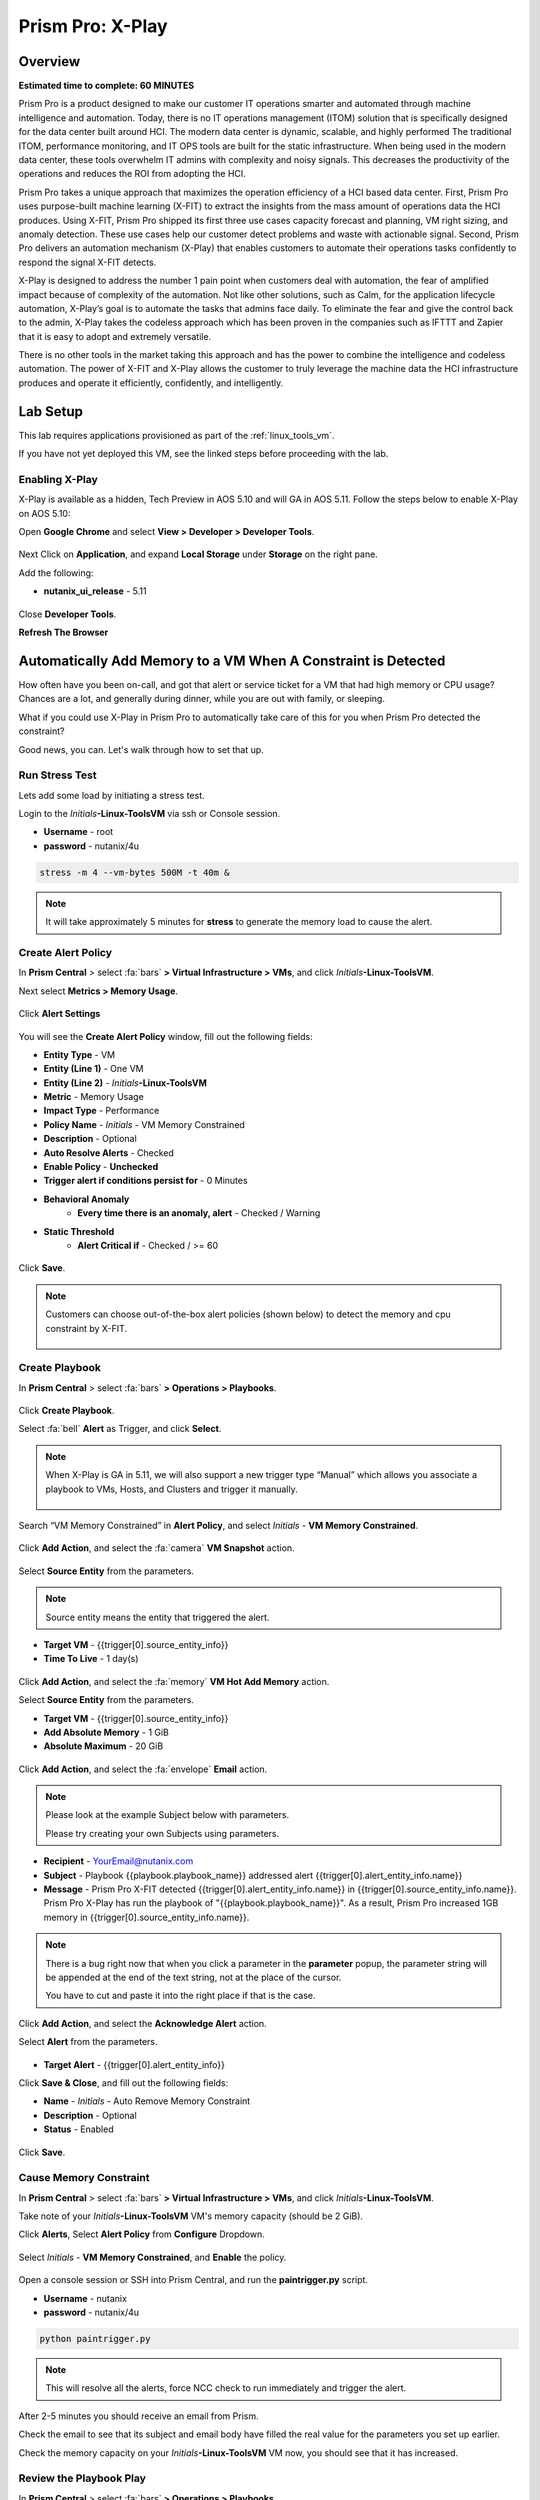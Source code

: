 .. _xplay:

------------------------
Prism Pro: X-Play
------------------------

Overview
++++++++

**Estimated time to complete: 60 MINUTES**

Prism Pro is a product designed to make our customer IT operations smarter and automated through machine intelligence and automation.
Today, there is no IT operations management (ITOM) solution that is specifically designed for the data center built around HCI.
The modern data center is dynamic, scalable, and highly performed
The traditional ITOM, performance monitoring, and IT OPS tools are built for the static infrastructure.
When being used in the modern data center, these tools overwhelm IT admins with complexity and noisy signals.
This decreases the productivity of the operations and reduces the ROI from adopting the HCI.

Prism Pro takes a unique approach that maximizes the operation efficiency of a HCI based data center.
First, Prism Pro uses purpose-built machine learning (X-FIT) to extract the insights from the mass amount of operations data the HCI produces.
Using X-FIT, Prism Pro shipped its first three use cases capacity forecast and planning, VM right sizing, and anomaly detection.
These use cases help our customer detect problems and waste with actionable signal.
Second, Prism Pro delivers an automation mechanism (X-Play) that enables customers to automate their operations tasks confidently to respond the signal X-FIT detects.

X-Play is designed to address the number 1 pain point when customers deal with automation, the fear of amplified impact because of complexity of the automation.
Not like other solutions, such as Calm, for the application lifecycle automation, X-Play’s goal is to automate the tasks that admins face daily.
To eliminate the fear and give the control back to the admin, X-Play takes the codeless approach which has been proven in the companies such as IFTTT and Zapier that it is easy to adopt and extremely versatile.

There is no other tools in the market taking this approach and has the power to combine the intelligence and codeless automation.
The power of X-FIT and X-Play allows the customer to truly leverage the machine data the HCI infrastructure produces and operate it efficiently, confidently, and intelligently.


Lab Setup
+++++++++

This lab requires applications provisioned as part of the :ref:`linux_tools_vm`.

If you have not yet deployed this VM, see the linked steps before proceeding with the lab.

Enabling X-Play
...............

X-Play is available as a hidden, Tech Preview in AOS 5.10 and will GA in AOS 5.11. Follow the steps below to enable X-Play on AOS 5.10:

Open **Google Chrome** and select **View > Developer > Developer Tools**.

.. figure:: images/xplay_42.png

Next Click on **Application**, and expand **Local Storage** under **Storage** on the right pane.

Add the following:

- **nutanix_ui_release**  - 5.11

.. figure:: images/xplay_43.png

Close **Developer Tools**.

**Refresh The Browser**

Automatically Add Memory to a VM When A Constraint is Detected
++++++++++++++++++++++++++++++++++++++++++++++++++++++++++++++

How often have you been on-call, and got that alert or service ticket for a VM that had high memory or CPU usage?
Chances are a lot, and generally during dinner, while you are out with family, or sleeping.

What if you could use X-Play in Prism Pro to automatically take care of this for you when Prism Pro detected the constraint?

Good news, you can. Let's walk through how to set that up.

Run Stress Test
...............

Lets add some load by initiating a stress test.

Login to the *Initials*\ **-Linux-ToolsVM** via ssh or Console session.

- **Username** - root
- **password** - nutanix/4u

.. code-block:: bash

  stress -m 4 --vm-bytes 500M -t 40m &

.. note::

  It will take approximately 5 minutes for **stress** to generate the memory load to cause the alert.

Create Alert Policy
...................

In **Prism Central** > select :fa:`bars` **> Virtual Infrastructure > VMs**, and click *Initials*\ **-Linux-ToolsVM**.

Next select **Metrics > Memory Usage**.

.. figure:: images/xplay_01.png

Click **Alert Settings**

.. figure:: images/xplay_02.png

You will see the  **Create Alert Policy** window, fill out the following fields:

- **Entity Type** - VM
- **Entity (Line 1)** - One VM
- **Entity (Line 2)** - *Initials*\ **-Linux-ToolsVM**
- **Metric** - Memory Usage
- **Impact Type** - Performance
- **Policy Name** - *Initials* - VM Memory Constrained
- **Description** - Optional
- **Auto Resolve Alerts** - Checked
- **Enable Policy** - **Unchecked**
- **Trigger alert if conditions persist for** - 0 Minutes

- **Behavioral Anomaly**
    - **Every time there is an anomaly, alert** - Checked / Warning

- **Static Threshold**
    - **Alert Critical if** - Checked / >= 60

.. figure:: images/xplay_03.png

Click **Save**.

.. note::

  Customers can choose out-of-the-box alert policies (shown below) to detect the memory and cpu constraint by X-FIT.

  .. figure:: images/xplay_04.png

Create Playbook
...............

In **Prism Central** > select :fa:`bars` **> Operations > Playbooks**.

.. figure:: images/xplay_05.png

Click **Create Playbook**.

Select :fa:`bell` **Alert** as Trigger, and click **Select**.

.. figure:: images/xplay_06.png

.. note::

  When X-Play is GA in 5.11, we will also support a new trigger type “Manual” which allows you associate a playbook to VMs, Hosts, and Clusters and trigger it manually.

  .. figure:: images/xplay_07.png

Search “VM Memory Constrained” in **Alert Policy**, and select *Initials* - **VM Memory Constrained**.

.. figure:: images/xplay_08.png

Click **Add Action**, and select the :fa:`camera` **VM Snapshot** action.

.. figure:: images/xplay_09.png

Select **Source Entity** from the parameters.

.. figure:: images/xplay_10.png

.. note::

  Source entity means the entity that triggered the alert.

- **Target VM** - {{trigger[0].source_entity_info}}
- **Time To Live**  - 1 day(s)

.. figure:: images/xplay_11.png

Click **Add Action**, and select the :fa:`memory` **VM Hot Add Memory** action.

Select **Source Entity** from the parameters.

- **Target VM** - {{trigger[0].source_entity_info}}
- **Add Absolute Memory** - 1 GiB
- **Absolute Maximum** -  20 GiB

.. figure:: images/xplay_12.png

Click **Add Action**, and select the :fa:`envelope` **Email** action.

.. note::

  Please look at the example Subject below with parameters.

  Please try creating your own Subjects using parameters.

- **Recipient** - YourEmail@nutanix.com
- **Subject** - Playbook {{playbook.playbook_name}} addressed alert {{trigger[0].alert_entity_info.name}}
- **Message** - Prism Pro X-FIT detected  {{trigger[0].alert_entity_info.name}} in {{trigger[0].source_entity_info.name}}.  Prism Pro X-Play has run the playbook of "{{playbook.playbook_name}}". As a result, Prism Pro increased 1GB memory in {{trigger[0].source_entity_info.name}}.

.. note::

  There is a bug right now that when you click a parameter in the **parameter** popup, the parameter string will be appended at the end of the text string, not at the place of the cursor.

  You have to cut and paste it into the right place if that is the case.

.. figure:: images/xplay_13.png

Click **Add Action**, and select the **Acknowledge Alert** action.

Select **Alert** from the parameters.

.. figure:: images/xplay_14.png

- **Target Alert**  - {{trigger[0].alert_entity_info}}

Click **Save & Close**, and fill out the following fields:

- **Name**  - *Initials* - Auto Remove Memory Constraint
- **Description** - Optional
- **Status**  - Enabled

.. figure:: images/xplay_15.png

Click **Save**.

Cause Memory Constraint
.......................

In **Prism Central** > select :fa:`bars` **> Virtual Infrastructure > VMs**, and click *Initials*\ **-Linux-ToolsVM**.

Take note of your *Initials*\ **-Linux-ToolsVM** VM's memory capacity (should be 2 GiB).

Click **Alerts**, Select **Alert Policy** from **Configure** Dropdown.

.. figure:: images/xplay_16.png

Select *Initials* - **VM Memory Constrained**, and **Enable** the policy.

.. figure:: images/xplay_17.png

Open a console session or SSH into Prism Central, and run the **paintrigger.py** script.

- **Username** - nutanix
- **password** - nutanix/4u

.. code-block:: bash

  python paintrigger.py

.. note::

  This will resolve all the alerts, force NCC check to run immediately and trigger the alert.

After 2-5 minutes you should receive an email from Prism.

Check the email to see that its subject and email body have filled the real value for the parameters you set up earlier.

Check the memory capacity on your *Initials*\ **-Linux-ToolsVM** VM now, you should see that it has increased.

Review the Playbook Play
........................

In **Prism Central** > select :fa:`bars` **> Operations > Playbooks**.

Select your *Initials* - **Auto Remove Memory Constraint**, and **disable** it.

Click **Plays**.

You should see that a Play has just completed.

Click the Play, and examine the details.

.. figure:: images/xplay_18.png

Reset VM Memory
...............

Change your *Initials*\ **-Linux-ToolsVM** memory back to 2gb.

Reduce CPU Capacity For A VM During A Maintenance Window
++++++++++++++++++++++++++++++++++++++++++++++++++++++++

X-Fit in Prism Pro utilizes Machine Learning to continually analyze the environment.

This is helpful to detect resource constraints, such as our memory constraint in the last lab, as well as inefficiencies.

Inefficiencies could be Virtual Machines with over provisioned vCPU or Memory.

In this exercise we will create a playbook to take care of over-provisioned CPU.

Create Alert Policy
...................

In **Prism Central** > select :fa:`bars` **> Activity > Alerts**, and Select **Alert Policy** from **Configure** Dropdown.

Click **+ New Alert Policy**

.. figure:: images/xplay_19.png

You will see the  **Create Alert Policy** window, fill out the following fields:

- **Entity Type** - VM
- **Entity (Line 1)** - One VM
- **Entity (Line 2)** - *Initials*\ **-Linux-ToolsVM**
- **Metric** - CPU Usage
- **Impact Type** - Performance
- **Policy Name** - *Initials* - VM CPU Overprovisioned
- **Description** - Optional
- **Auto Resolve Alerts** - Checked
- **Enable Policy** - **Unchecked**
- **Trigger alert if conditions persist for** - 0 Minutes

- **Static Threshold**
    - **Alert Critical if** - Checked / <= 30

.. figure:: images/xplay_20.png

Click **Save**.

.. note::

  Customers can choose out-of-the-box alert policies (shown below) to detect the overprovisioned memory and cpu by X-FIT.

Create Playbook
...............

In **Prism Central** > select :fa:`bars` **> Operations > Playbooks**.

Click **Create Playbook**.

Select :fa:`bell` **Alert** as Trigger, and click **Select**.

Search “VM CPU Overprovisioned” in **Alert Policy**, and select *Initials* - **VM CPU Overprovisioned**.

Click **Add Action**, and select the :fa:`power-off` **Power Off VM** action.

Select **Source Entity** from the parameters.

- **Target VM** - {{trigger[0].source_entity_info}}
- **Type of Power Off Action**  - Power Off

Click **Add Action**, and select the **VM Reduce CPU** action.

Select **Source Entity** from the parameters.

- **Target VM** - {{trigger[0].source_entity_info}}
- **vCPUs to Remove**  - 1
- **Minimum Number of vCPUs**  - 1
- **Cores per vCPU to Remove**  - Leave Blank
- **Minimum Number of Cores per vCPU**  - Leave Blank

  .. figure:: images/xplay_21.png

Click **Add Action**, and select the :fa:`power-off` **Power On VM** action.

Select **Source Entity** from the parameters.

- **Target VM** - {{trigger[0].source_entity_info}}

Click **Add Action**, and select the :fa:`envelope` **Email** action.

.. note::

  Please look at the example Subject below with parameters.

  Please try creating your own Subjects using parameters.

- **Recipient** - YourEmail@nutanix.com
- **Subject** - Playbook {{playbook.playbook_name}} downsized  {{trigger[0].source_entity_info.name}}
- **Message** - Prism Pro's X-FIT detected that  {{trigger[0].source_entity_info.name}} is overprovisioned.  Prism Pro's X-Play has run the playbook of "{{playbook.playbook_name}}". As a result, Prism Pro downsized {{trigger[0].source_entity_info.name}}.

Many times, you can’t just power off the VM to do the resizing during the production time.

X-Play provides a way for the user to specify the time window where the actions can be executed.

Click **Restrict**.

.. figure:: images/xplay_22.png

Set up the start time about 5 minutes after your current time.

.. figure:: images/xplay_23.png

Click **Set Restriction**.

The **Restrict** label will change to **Restriction Set**. If you hover the mouse, you will see the schedule you just set.

.. note::

  The step above illustrate the way you can achieve this in 5.10 early access. However we made a major enhancement in 5.11.

  You will see three action types that will replace and enhance the “restrict” in 5.10, **Wait for Some Time** / **Wait for Some Time / Wait until Day of Month / Wait until Day of Week**.

  .. figure:: images/xplay_24.png

  .. figure:: images/xplay_25.png

  .. figure:: images/xplay_26.png

  These action types can be used just any other regular action type in any part of the Playbook.
  It helps unlock not only the maintenance window setting but also allow for human approval process for playbook execution.

Click **Save & Close**, and fill out the following fields:

- **Name**  - *Initials* - Reduce VM CPU
- **Description** - Optional
- **Status**  - Enabled

Click **Save**.

Cause CPU Over-Provision
........................

In **Prism Central** > select :fa:`bars` **> Virtual Infrastructure > VMs**, and click *Initials*\ **-Linux-ToolsVM**.

Take note of your *Initials*\ **-Linux-ToolsVM** VM's CPU Cores (should be 2).

Click **Alerts**, Select **Alert Policy** from **Configure** Dropdown.

Select *Initials* - **VM CPU Overprovisioned**, and **Enable** the policy.

Open a console session or SSH into Prism Central, and run the **paintrigger.py** script.

- **Username** - nutanix
- **password** - nutanix/4u

.. code-block:: bash

  python paintrigger.py

.. note::

  This will resolve all the alerts, force NCC check to run immediately and trigger the alert.

In **Prism Central** > select :fa:`bars` **> Operations > Playbooks**.

Select your *Initials* - **Reduce VM CPU -**, and Click **Plays**.

You should see that there is a play with your playbook name is in **scheduled** status.

Wait for 1-2 minutes past the start time you set earlier, and you should receive an email from Prism.

Check the email to see that its subject and email body have filled the real value for the parameters you set up earlier.

Check the CPU Cores on your *Initials*\ **-Linux-ToolsVM** VM now, you should now see the **Virtual CPU Count** is “1” (instead of “2”).

This means that the trigger happened and the rest of the play is waiting for the window to execute. You can select this play and abort it (from the action button).

Review the Playbook Play
........................

In **Prism Central** > select :fa:`bars` **> Operations > Playbooks**.

Select your *Initials* - **Reduce VM CPU**, and **disable** it.

Click **Plays**.

You should see that the Play has just completed.

Click the Play, and examine the details.

Things to do Next
+++++++++++++++++

As you can see, X-Play paired with X-Fit is very powerful.

You can go to “Action Gallery” page and familiarize yourself with all the out-of-the-box Actions, and see all the possible things you can do.

In **Prism Central** > select :fa:`bars` **> Operations > Actions Gallery**.

.. figure:: images/xplay_27.png


Use X-Play with Other Nutanix Products
++++++++++++++++++++++++++++++++++++++

Let's see how we can use X-Play with other Nutanix products by creatinga playbook to automatically quarantine a bully VM.

Login to the *Initials*\ **-Linux-ToolsVM** via ssh or Console session.

- **Username** - root
- **password** - nutanix/4u

Make sure NODE_PATH has the global nodejs module directory by running the following command to set it:

.. code-block:: bash

  export NODE_PATH=/usr/lib/node_modules

Download the :download:`processapi.js <processapi.js>` file.

.. code-block:: bash

  curl -L https://s3.amazonaws.com/get-ahv-images/processapi.js -o processapi.js

Modify the PC IP address and username/password in the script.

.. code-block:: bash

  sed -i 's/127.0.0.1/<*your PC IP*>/g' processapi.js

  sed -i 's/pc user/admin/g' processapi.js

  sed -i 's/pc password/<*your PC password*>/g' processapi.js

Start the nodejs server

.. code-block:: bash

  node processapi.js&

Run the stress command to simulate the IO load

.. code-block:: bash

  stress -d 2

Let it keep running until you complete this section.

Create Alert Policy
...................

In **Prism Central** > select :fa:`bars` **> Activity > Alerts**, and Select **Alert Policy** from **Configure** Dropdown.

Click **+ New Alert Policy**

You will see the  **Create Alert Policy** window, fill out the following fields:

- **Entity Type** - VM
- **Entity (Line 1)** - One VM
- **Entity (Line 2)** - *Initials*\ **-Linux-ToolsVM**
- **Metric** - Controller IO Bandwidth
- **Impact Type** - Performance
- **Policy Name** - *Initials* - Bully VM
- **Description** - Optional
- **Auto Resolve Alerts** - Checked
- **Enable Policy** - **Unchecked**
- **Trigger alert if conditions persist for** - 0 Minutes

- **Behavioral Anomaly**
    - **Every time there is an anomaly, alert** - Checked / Warning

- **Static Threshold**
    - **Alert Critical if** - Checked / >= 250

.. figure:: images/xplay_28.png

Click **Save**.

.. note::

  Customers can choose out-of-the-box alert policies (shown below) to detect the bully VM by X-FIT.

Create Custom REST API Action
.............................

In **Prism Central** > select :fa:`bars` **> Operations > Actions Gallery**.

Select **REST API** action, and then select **Clone** from the **Action** dropdown.

.. figure:: images/xplay_29.png

Fill in the following fields:

- **Name**  - *Initials* - Quarantine a VM
- **Description** - Quarantine a VM using Flow API
- **Method**  - PUT
- **URL** - https://*<your PC IP>*:9440/api/nutanix/v3/vms/{{trigger[0].source_entity_info.uuid}}
- **Request Headers** - Content-Type: application/json

.. figure:: images/xplay_30.png

Click **Copy**.

Create Playbook
...............

In **Prism Central** > select :fa:`bars` **> Operations > Playbooks**.

Click **Create Playbook**.

Select :fa:`bell` **Alert** as Trigger, and click **Select**.

Search “Bully VM” in **Alert Policy**, and select *Initials* - **Bully VM**.

Click **Add Action**, and select the :fa:`terminal` **REST API** action.

- **Method**  - GET
- **URL** - http://<IP of *Initial*-Linux-toolsVM>:3000/vm/{{trigger[0].source_entity_info.uuid}}

.. note::

  There is a bug in 5.10 that you have to click the “GET” in the drop list once even though “GET” is shown as the default value)

Click **Add Action**, and select the :fa:`terminal` *Initials* - **Quarantine a VM** action.

.. note::

  There is a bug in 5.10 where the title of this action still shows as “REST API”. In 5.11 GA, you will see the title as you specified earlier.

Click **Parameters** and select **Response Body** into the request body field.

.. figure:: images/xplay_31.png

Fill in the username and password for your Prism Central.

Click **Add Action**, and select the **Acknowledge Alert** action.

Select **Alert** from the parameters.

- **Target Alert**  - {{trigger[0].alert_entity_info}}

Click **Save & Close**, and fill out the following fields:

- **Name**  - *Initials* - Auto Quarantine A Bully VM
- **Description** - Optional
- **Status**  - Enabled

Click **Save**.

Cause Bully VM Condition
........................

In **Prism Central** > select :fa:`bars` **> Virtual Infrastructure > VMs**, and click *Initials*\ **-Linux-ToolsVM**.

Click **Categories**, and make sure it is not currently quarantined and associated with any categories.

In **Prism Central** > select :fa:`bars` **> Activity > Alerts**, and Select **Alert Policy** from **Configure** Dropdown.

Select *Initials* - **Bully VM**, and **Enable** the policy.

Open a console session or SSH into Prism Central, and run the **paintrigger.py** script.

- **Username** - nutanix
- **password** - nutanix/4u

.. code-block:: bash

  python paintrigger.py

.. note::

  This will resolve all the alerts, force NCC check to run immediately and trigger the alert.

After 1-2 minutes check *Initials*\ **-Linux-ToolsVM**, you should now see the VM is quarantined.

Cleanup Bully VM Condition
..........................

Un-quarantine your *Initials*\ **-Linux-ToolsVM**.

In **Prism Central** > select :fa:`bars` **> Operations > Playbooks**.

Click the *Initials* - **Auto Quarantine A Bully VM** playbook, and click the **Disable** button.

Click the **Play** tab, you should see that a play has just completed.

If the terminal session is broken (due to the quarantine), log in to *Initial*-**Linux-ToolsVM** to kill the node and stress processes.

(Optional) Endless Possibilities Using APIs
+++++++++++++++++++++++++++++++++++++++++++

This lab will show how you can easily include 3rd party tools into the X-Play.

We will using IFTTT as the example of the 3rd party tool to send a Slack message when an alert is detected. You can extend this use case to ServiceNow or other tools.

Before we setup IFTTT, ensure your *initial*-**Linux-ToolsVM** has memory size of 2gb, and if not change it to 2GB (power off, update, and power on).

If not still logged in, Login to the *Initials*\ **-Linux-ToolsVM** via ssh or Console session.

Run stress again to generate load.

.. code-block:: bash

  stress -m 4 --vm-bytes 500M

.. note::

  It will take roughly 5min for Stress to generate the memory load to cause the alert.

Setup IFTTT
...........

Go to https://ifttt.com/, log in and search **Webhooks**.

.. note::

  If you don’t have an IFTTT (ifttt.com) account, please register one.

Click on Services, then select **Webhooks**.

.. figure:: images/xplay_32.png

Click **Connect**.

.. figure:: images/xplay_33.png

Once you connect it, Click the **Settings** button at the top right.

.. figure:: images/xplay_34.png

Copy the URL shown in the setting page.

The URL is similar to this. *https://maker.ifttt.com/use/xxxxxyyyyzzz*

Paste that URL into a new browser tab, and go to the page. The page that opens will show your unique webhook address.

The URL is something like this. https://maker.ifttt.com/trigger/{event}/with/key/xxxxxyyyzzz

.. note::

  Take note of the address, as this is what we will be targeting in the X-Play REST API action later.

Now you can create your own applet that will be triggered when it is called from X-Play.

In the original browser tab, click on **My Applets** (or go to https://ifttt.com/my_applets).

Click “New Applet”

.. figure:: images/xplay_35.png

Click **+this**.

This is where you will set up the webhook URL that X-Play can trigger.

.. figure:: images/xplay_36.png

Search and click **Webhooks**.

.. figure:: images/xplay_37.png

Click **Receive a web request**.

Fill your event name. This name will be part of the webhook url that you got earler.

For example, if the event name is **xplay**, the webhook URL you will use in X-Play will be something like this:

*https://maker.ifttt.com/trigger/xplay/with/key/xxxxxyyyzzz*

.. figure:: images/xplay_38.png

Click **Create trigger**.

You can now create the **+that** to decide what you are going to do in this applet.

You can use your imagination here. There are over 600 services you can choose here.
For example, you can call your cell phone, send you an calendar event, send a text message, or even open your garage door (**Strongly discouraged**).

If you are familiar with Zapier, you can also use that instead of IFTTT.
Zapier can connect to over 1000 services, including Salesforce, PagerDuty, and many enterprise applications.

For this lab we are using its Slack service as an example. You are free and **encouraged** to choose any other service in this step.

.. note::

  X-Play also includes a native Slack action out of the box.

Click **+that**.

Search and click **Slack**.

.. note::

  If you choose any other service, it will be the similar to the following steps.

Click **Connect**.

When prompted, sign into Slack.

Click **Post to channel** and fill in the channel and message.

You have three values can pass from from X-Play to IFTTT.
In this example, Value 1 is the Alert name, Value 2 is the VM name, and Value 3 is the Playbook name. Click “Add Ingredient” is where you insert the parameters of “Value 1/Value 2/Value 3”.

Fill in the Following:

- **Which channel** - Direct Messages & @yourSlackHandle
- **Message** - Nutanix X-FIT just detected an issue of {{Value1}} in {{Value2}} VM. Playbook "{{Value3}}" has increased its memory by 1GB. -- This message was sent by Prism Pro on {{OccurredAt}}.
- **Title** - Nutanix Prism Pro just fixed an issue for you.

.. figure:: images/xplay_39.png

Click **Create Action**, then click **Finish**.

Now you have an IFTTT applet that can be called from X-Play through Webhook

Create Custom REST API Action
.............................

In **Prism Central** > select :fa:`bars` **> Operations > Actions Gallery**.

Select **REST API** action, and then select **Clone** from the **Action** dropdown.

Fill in the following fields:

- **Name**  - *Initials* - Slack an X-Play Message by IFTTT
- **Description** - Using with IFTTT
- **Method**  - Post
- **URL** - Your IFTTT URL, will be something like this *https://maker.ifttt.com/trigger/xplay/with/key/xxxxxyyyzzz*
- **Request Body**  - { "value1": "{{trigger[0].alert_entity_info.name}}", "value2": "{{trigger[0].source_entity_info.name}}", "value3": "{{playbook.playbook_name}}" }
- **Request Headers** - Content-Type: application/json

.. figure:: images/xplay_40.png

Click **Copy**.

Create Playbook
...............

In **Prism Central** > select :fa:`bars` **> Operations > Playbooks**.

Select *Initials* - **Auto Remove Memory Constraint** created in the earlier lab, and click **Update** from the **Action** dropdown.

Click :fa:`ellipsis-v` next to the action **Email** and then choose **Add Action Before**.

.. figure:: images/xplay_41.png

Select the :fa:`terminal` *Initials* - **Slack an X-Play Message by IFTTT** action.

Click **Save & Close**

Toggle to **Enabled**, and click **Save**.

Cause Memory Constraint
.......................

In **Prism Central** > select :fa:`bars` **> Virtual Infrastructure > VMs**, and click *Initials*\ **-Linux-ToolsVM**.

Take note of your *Initials*\ **-Linux-ToolsVM** VM's memory capacity (should be 2 GiB).

Click **Alerts**, Select **Alert Policy** from **Configure** Dropdown.

Select *Initials* - **VM Memory Constrained**, and **Enable** the policy.

Open a console session or SSH into Prism Central, and run the **paintrigger.py** script.

- **Username** - nutanix
- **password** - nutanix/4u

.. code-block:: bash

  python paintrigger.py

.. note::

  This will resolve all the alerts, force NCC check to run immediately and trigger the alert.

After 2-5 minutes you should receive an email from Prism.

You also should receive the Slack message. Check the message content.

Check the memory capacity on your *Initials*\ **-Linux-ToolsVM** VM now, you should see that it has increased.

Review the Playbook Play
........................

In **Prism Central** > select :fa:`bars` **> Operations > Playbooks**.

Select your *Initials* - **Auto Remove Memory Constraint**, and **disable** it.

Click **Plays**.

You should see that a Play has just completed.

Click the Play, and examine the details.

Reset VM Memory
...............

Change your *Initials*\ **-Linux-ToolsVM** memory back to 2gb.

Takeaways
+++++++++

What are the key things you should know about **Prism Pro: XPlay**?

- Prism Pro is our solution to make IT OPS smarter and automated. It covers the IT OPS process ranging from intelligent detection to automated remediation.

- X-FIT is our machine learning engine to support smart IT OPS, including forecast, anomaly detection, and inefficiency detection.

- X-Play, the IFTTT for the enterprise, is our engine to enable the automation of daily operations tasks.

- X-Play enables admins to confidently automate their daily tasks within minutes.

Getting Connected
+++++++++++++++++

Have a question about **Prism Pro: XPlay**? Please reach out to the resources below:

+---------------------------------------------------------------------------------+
|  X-Play Product Contacts                                                        |
+================================+================================================+
|  Slack Channel                 |  #Prism-Pro                                    |
+--------------------------------+------------------------------------------------+
|  Product Manager               |  Harry Yang, harry.yang@nutanix.com            |
+--------------------------------+------------------------------------------------+
|  Product Marketing Manager     |  Mayank Gupta, mayank.gupta@nutanix.com        |
+--------------------------------+------------------------------------------------+
|  Technical Marketing Engineer  |  Brian Suhr, brian.suhr@nutanix.com            |
+--------------------------------+------------------------------------------------+
|  SME                           |                                                |
+--------------------------------+------------------------------------------------+
|  SME                           |                                                |
+--------------------------------+------------------------------------------------+
